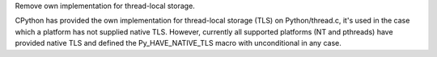 Remove own implementation for thread-local storage.

CPython has provided the own implementation for thread-local storage (TLS)
on Python/thread.c, it's used in the case which a platform has not supplied
native TLS.  However, currently all supported platforms (NT and pthreads)
have provided native TLS and defined the Py_HAVE_NATIVE_TLS macro with
unconditional in any case.
